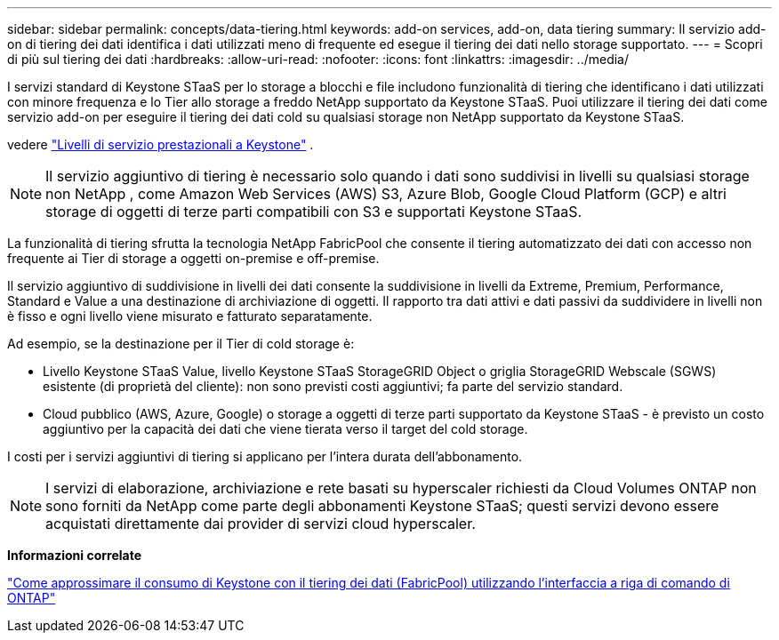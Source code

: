 ---
sidebar: sidebar 
permalink: concepts/data-tiering.html 
keywords: add-on services, add-on, data tiering 
summary: Il servizio add-on di tiering dei dati identifica i dati utilizzati meno di frequente ed esegue il tiering dei dati nello storage supportato. 
---
= Scopri di più sul tiering dei dati
:hardbreaks:
:allow-uri-read: 
:nofooter: 
:icons: font
:linkattrs: 
:imagesdir: ../media/


[role="lead"]
I servizi standard di Keystone STaaS per lo storage a blocchi e file includono funzionalità di tiering che identificano i dati utilizzati con minore frequenza e lo Tier allo storage a freddo NetApp supportato da Keystone STaaS. Puoi utilizzare il tiering dei dati come servizio add-on per eseguire il tiering dei dati cold su qualsiasi storage non NetApp supportato da Keystone STaaS.

vedere link:../concepts/service-levels.html["Livelli di servizio prestazionali a Keystone"] .


NOTE: Il servizio aggiuntivo di tiering è necessario solo quando i dati sono suddivisi in livelli su qualsiasi storage non NetApp , come Amazon Web Services (AWS) S3, Azure Blob, Google Cloud Platform (GCP) e altri storage di oggetti di terze parti compatibili con S3 e supportati Keystone STaaS.

La funzionalità di tiering sfrutta la tecnologia NetApp FabricPool che consente il tiering automatizzato dei dati con accesso non frequente ai Tier di storage a oggetti on-premise e off-premise.

Il servizio aggiuntivo di suddivisione in livelli dei dati consente la suddivisione in livelli da Extreme, Premium, Performance, Standard e Value a una destinazione di archiviazione di oggetti. Il rapporto tra dati attivi e dati passivi da suddividere in livelli non è fisso e ogni livello viene misurato e fatturato separatamente.

Ad esempio, se la destinazione per il Tier di cold storage è:

* Livello Keystone STaaS Value, livello Keystone STaaS StorageGRID Object o griglia StorageGRID Webscale (SGWS) esistente (di proprietà del cliente): non sono previsti costi aggiuntivi; fa parte del servizio standard.
* Cloud pubblico (AWS, Azure, Google) o storage a oggetti di terze parti supportato da Keystone STaaS - è previsto un costo aggiuntivo per la capacità dei dati che viene tierata verso il target del cold storage.


I costi per i servizi aggiuntivi di tiering si applicano per l'intera durata dell'abbonamento.


NOTE: I servizi di elaborazione, archiviazione e rete basati su hyperscaler richiesti da Cloud Volumes ONTAP non sono forniti da NetApp come parte degli abbonamenti Keystone STaaS; questi servizi devono essere acquistati direttamente dai provider di servizi cloud hyperscaler.

*Informazioni correlate*

link:https://kb.netapp.com/hybrid/Keystone/AIQ_Dashboard/How_to_approximate_Keystone_Consumption_with_Data_Tiering_(FabricPool)_through_the_ONTAP_cli["Come approssimare il consumo di Keystone con il tiering dei dati (FabricPool) utilizzando l'interfaccia a riga di comando di ONTAP"^]

